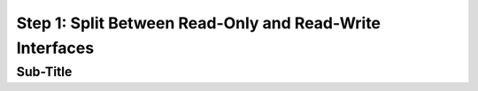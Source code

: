Step 1: Split Between Read-Only and Read-Write Interfaces
#########################################################


Sub-Title
---------



.. sectionauthor:: Luis Rueda <lurueda@cisco.com>, Jairo Leon <jaileon@cisco.com>, Ovesnel Mas Lara <omaslara@cisco.com>
